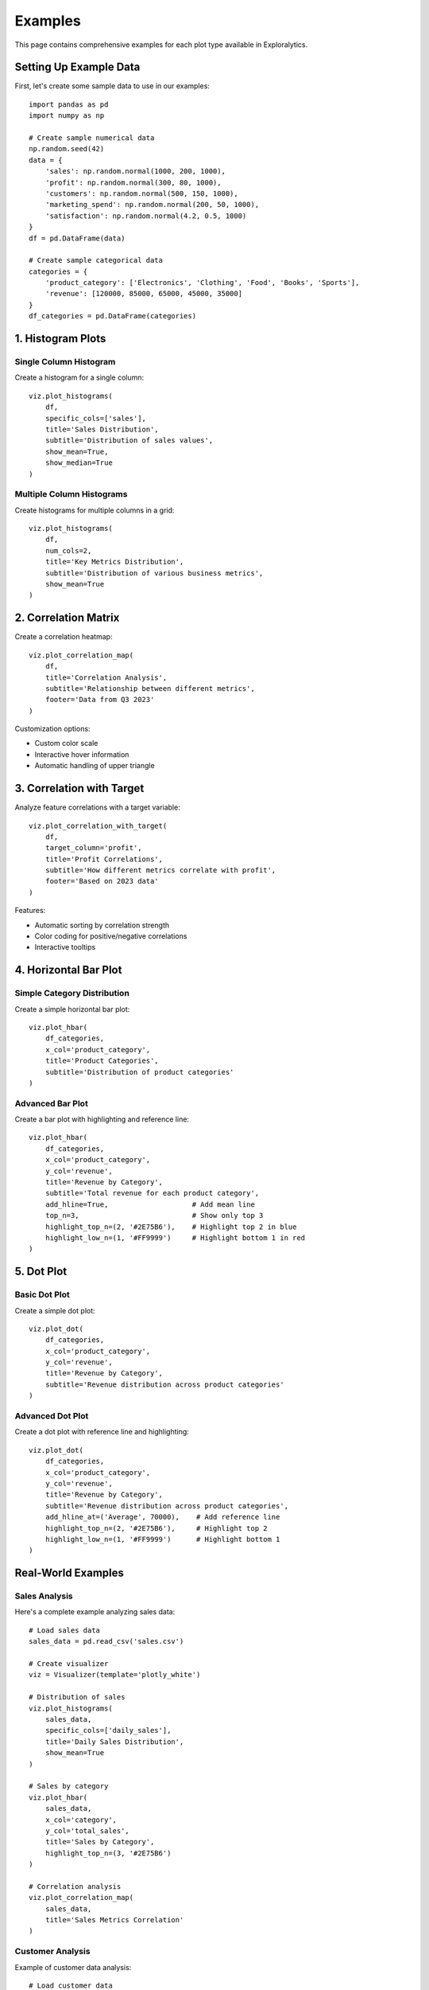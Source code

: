 Examples
========

This page contains comprehensive examples for each plot type available in Exploralytics.

Setting Up Example Data
----------------------

First, let's create some sample data to use in our examples::

    import pandas as pd
    import numpy as np
    
    # Create sample numerical data
    np.random.seed(42)
    data = {
        'sales': np.random.normal(1000, 200, 1000),
        'profit': np.random.normal(300, 80, 1000),
        'customers': np.random.normal(500, 150, 1000),
        'marketing_spend': np.random.normal(200, 50, 1000),
        'satisfaction': np.random.normal(4.2, 0.5, 1000)
    }
    df = pd.DataFrame(data)
    
    # Create sample categorical data
    categories = {
        'product_category': ['Electronics', 'Clothing', 'Food', 'Books', 'Sports'],
        'revenue': [120000, 85000, 65000, 45000, 35000]
    }
    df_categories = pd.DataFrame(categories)

1. Histogram Plots
----------------

Single Column Histogram
~~~~~~~~~~~~~~~~~~~~~

Create a histogram for a single column::

    viz.plot_histograms(
        df,
        specific_cols=['sales'],
        title='Sales Distribution',
        subtitle='Distribution of sales values',
        show_mean=True,
        show_median=True
    )

Multiple Column Histograms
~~~~~~~~~~~~~~~~~~~~~~~~

Create histograms for multiple columns in a grid::

    viz.plot_histograms(
        df,
        num_cols=2,
        title='Key Metrics Distribution',
        subtitle='Distribution of various business metrics',
        show_mean=True
    )

2. Correlation Matrix
-------------------

Create a correlation heatmap::

    viz.plot_correlation_map(
        df,
        title='Correlation Analysis',
        subtitle='Relationship between different metrics',
        footer='Data from Q3 2023'
    )

Customization options:

* Custom color scale
* Interactive hover information
* Automatic handling of upper triangle

3. Correlation with Target
------------------------

Analyze feature correlations with a target variable::

    viz.plot_correlation_with_target(
        df,
        target_column='profit',
        title='Profit Correlations',
        subtitle='How different metrics correlate with profit',
        footer='Based on 2023 data'
    )

Features:

* Automatic sorting by correlation strength
* Color coding for positive/negative correlations
* Interactive tooltips

4. Horizontal Bar Plot
--------------------

Simple Category Distribution
~~~~~~~~~~~~~~~~~~~~~~~~~

Create a simple horizontal bar plot::

    viz.plot_hbar(
        df_categories,
        x_col='product_category',
        title='Product Categories',
        subtitle='Distribution of product categories'
    )

Advanced Bar Plot
~~~~~~~~~~~~~~~

Create a bar plot with highlighting and reference line::

    viz.plot_hbar(
        df_categories,
        x_col='product_category',
        y_col='revenue',
        title='Revenue by Category',
        subtitle='Total revenue for each product category',
        add_hline=True,                    # Add mean line
        top_n=3,                           # Show only top 3
        highlight_top_n=(2, '#2E75B6'),    # Highlight top 2 in blue
        highlight_low_n=(1, '#FF9999')     # Highlight bottom 1 in red
    )

5. Dot Plot
----------

Basic Dot Plot
~~~~~~~~~~~~

Create a simple dot plot::

    viz.plot_dot(
        df_categories,
        x_col='product_category',
        y_col='revenue',
        title='Revenue by Category',
        subtitle='Revenue distribution across product categories'
    )

Advanced Dot Plot
~~~~~~~~~~~~~~~

Create a dot plot with reference line and highlighting::

    viz.plot_dot(
        df_categories,
        x_col='product_category',
        y_col='revenue',
        title='Revenue by Category',
        subtitle='Revenue distribution across product categories',
        add_hline_at=('Average', 70000),    # Add reference line
        highlight_top_n=(2, '#2E75B6'),     # Highlight top 2
        highlight_low_n=(1, '#FF9999')      # Highlight bottom 1
    )

Real-World Examples
-----------------

Sales Analysis
~~~~~~~~~~~~

Here's a complete example analyzing sales data::

    # Load sales data
    sales_data = pd.read_csv('sales.csv')
    
    # Create visualizer
    viz = Visualizer(template='plotly_white')
    
    # Distribution of sales
    viz.plot_histograms(
        sales_data,
        specific_cols=['daily_sales'],
        title='Daily Sales Distribution',
        show_mean=True
    )
    
    # Sales by category
    viz.plot_hbar(
        sales_data,
        x_col='category',
        y_col='total_sales',
        title='Sales by Category',
        highlight_top_n=(3, '#2E75B6')
    )
    
    # Correlation analysis
    viz.plot_correlation_map(
        sales_data,
        title='Sales Metrics Correlation'
    )

Customer Analysis
~~~~~~~~~~~~~~~

Example of customer data analysis::

    # Load customer data
    customer_data = pd.read_csv('customers.csv')
    
    # Customer satisfaction distribution
    viz.plot_histograms(
        customer_data,
        specific_cols=['satisfaction_score'],
        title='Customer Satisfaction Distribution'
    )
    
    # Correlation with satisfaction
    viz.plot_correlation_with_target(
        customer_data,
        target_column='satisfaction_score',
        title='Factors Affecting Satisfaction'
    )